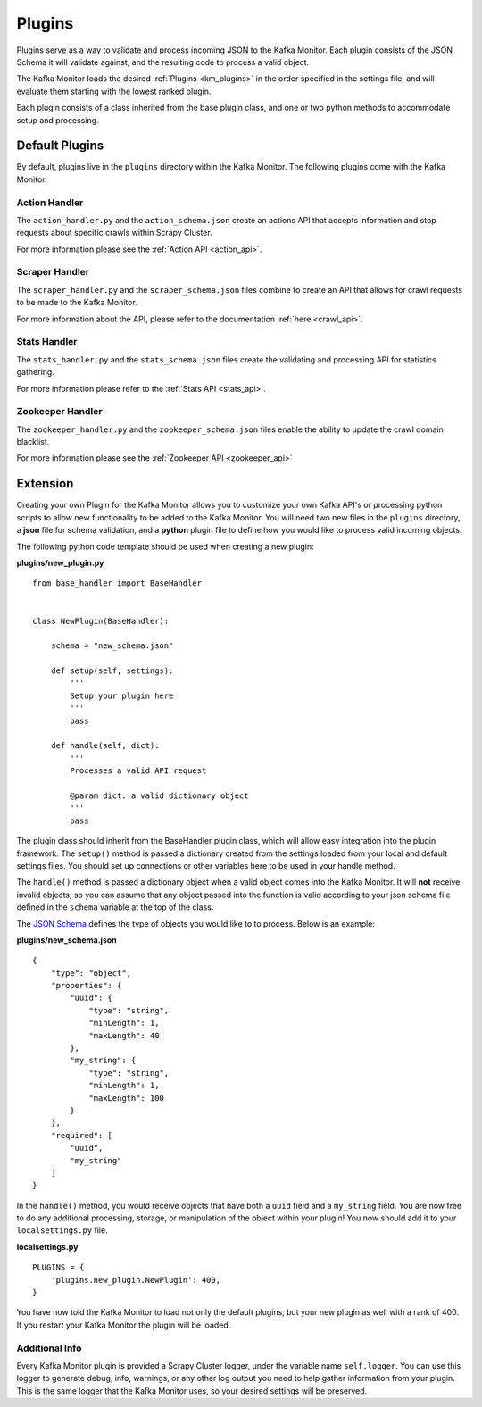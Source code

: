 Plugins
=======

Plugins serve as a way to validate and process incoming JSON to the Kafka Monitor. Each plugin consists of the JSON Schema it will validate against, and the resulting code to process a valid object.

The Kafka Monitor loads the desired :ref:`Plugins <km_plugins>` in the order specified in the settings file, and will evaluate them starting with the lowest ranked plugin.

Each plugin consists of a class inherited from the base plugin class, and one or two python methods to accommodate setup and processing.

Default Plugins
---------------

By default, plugins live in the ``plugins`` directory within the Kafka Monitor. The following plugins come with the Kafka Monitor.

Action Handler
^^^^^^^^^^^^^^

The ``action_handler.py`` and the ``action_schema.json`` create an actions API that accepts information and stop requests about specific crawls within Scrapy Cluster.

For more information please see the :ref:`Action API <action_api>`.

Scraper Handler
^^^^^^^^^^^^^^^

The ``scraper_handler.py`` and the ``scraper_schema.json`` files combine to create an API that allows for crawl requests to be made to the Kafka Monitor.

For more information about the API, please refer to the documentation :ref:`here <crawl_api>`.

Stats Handler
^^^^^^^^^^^^^

The ``stats_handler.py`` and the ``stats_schema.json`` files create the validating and processing API for statistics gathering.

For more information please refer to the :ref:`Stats API <stats_api>`.


Zookeeper Handler
^^^^^^^^^^^^^^^^^

The ``zookeeper_handler.py`` and the ``zookeeper_schema.json`` files enable the ability to update the crawl domain blacklist.

For more information please see the :ref:`Zookeeper API <zookeeper_api>`

.. _km_extension:

Extension
---------

Creating your own Plugin for the Kafka Monitor allows you to customize your own Kafka API's or processing python scripts to allow new functionality to be added to the Kafka Monitor. You will need two new files in the ``plugins`` directory, a **json** file for schema validation, and a **python** plugin file to define how you would like to process valid incoming objects.

The following python code template should be used when creating a new plugin:

**plugins/new_plugin.py**

::

    from base_handler import BaseHandler


    class NewPlugin(BaseHandler):

        schema = "new_schema.json"

        def setup(self, settings):
            '''
            Setup your plugin here
            '''
            pass

        def handle(self, dict):
            '''
            Processes a valid API request

            @param dict: a valid dictionary object
            '''
            pass

The plugin class should inherit from the BaseHandler plugin class, which will allow easy integration into the plugin framework. The ``setup()`` method is passed a dictionary created from the settings loaded from your local and default settings files. You should set up connections or other variables here to be used in your handle method.

The ``handle()`` method is passed a dictionary object when a valid object comes into the Kafka Monitor. It will **not** receive invalid objects, so you can assume that any object passed into the function is valid according to your json schema file defined in the ``schema`` variable at the top of the class.

The `JSON Schema <http://spacetelescope.github.io/understanding-json-schema/>`_ defines the type of objects you would like to to process. Below is an example:

**plugins/new_schema.json**

::

    {
        "type": "object",
        "properties": {
            "uuid": {
                "type": "string",
                "minLength": 1,
                "maxLength": 40
            },
            "my_string": {
                "type": "string",
                "minLength": 1,
                "maxLength": 100
            }
        },
        "required": [
            "uuid",
            "my_string"
        ]
    }

In the ``handle()`` method, you would receive objects that have both a ``uuid`` field and a ``my_string`` field. You are now free to do any additional processing, storage, or manipulation of the object within your plugin! You now should add it to your ``localsettings.py`` file.

**localsettings.py**

::

    PLUGINS = {
        'plugins.new_plugin.NewPlugin': 400,
    }

You have now told the Kafka Monitor to load not only the default plugins, but your new plugin as well with a rank of 400. If you restart your Kafka Monitor the plugin will be loaded.

Additional Info
^^^^^^^^^^^^^^^

Every Kafka Monitor plugin is provided a Scrapy Cluster logger, under the variable name ``self.logger``. You can use this logger to generate debug, info, warnings, or any other log output you need to help gather information from your plugin. This is the same logger that the Kafka Monitor uses, so your desired settings will be preserved.
